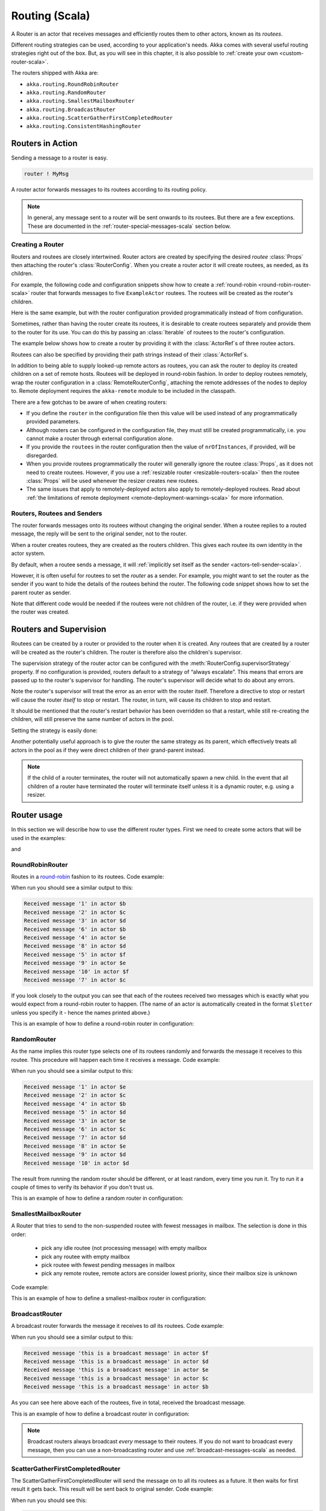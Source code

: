 
.. _routing-scala:

Routing (Scala)
===============

A Router is an actor that receives messages and efficiently routes them to other actors, known as
its *routees*.

Different routing strategies can be used, according to your application's needs. Akka comes with
several useful routing strategies right out of the box. But, as you will see in this chapter, it is
also possible to :ref:`create your own <custom-router-scala>`.

The routers shipped with Akka are:

* ``akka.routing.RoundRobinRouter``
* ``akka.routing.RandomRouter``
* ``akka.routing.SmallestMailboxRouter``
* ``akka.routing.BroadcastRouter``
* ``akka.routing.ScatterGatherFirstCompletedRouter``
* ``akka.routing.ConsistentHashingRouter``

Routers in Action
^^^^^^^^^^^^^^^^^

Sending a message to a router is easy.

.. code-block:: scala

  router ! MyMsg

A router actor forwards messages to its routees according to its routing policy.

.. note::

    In general, any message sent to a router will be sent onwards to its routees. But there are a
    few exceptions. These are documented in the :ref:`router-special-messages-scala` section below.

Creating a Router
*****************

Routers and routees are closely intertwined. Router actors are created by specifying the desired
*routee* :class:`Props` then attaching the router's :class:`RouterConfig`. When you create a router
actor it will create routees, as needed, as its children.

For example, the following code and configuration snippets show how to create a :ref:`round-robin
<round-robin-router-scala>` router that forwards messages to five ``ExampleActor`` routees. The
routees will be created as the router's children.

.. includecode:: code/docs/routing/RouterViaConfigDocSpec.scala#config-round-robin

.. includecode:: code/docs/routing/RouterViaConfigDocSpec.scala#configurableRouting

Here is the same example, but with the router configuration provided programmatically instead of
from configuration.

.. includecode:: code/docs/routing/RouterViaProgramExample.scala#programmaticRoutingNrOfInstances

Sometimes, rather than having the router create its routees, it is desirable to create routees
separately and provide them to the router for its use. You can do this by passing an
:class:`Iterable` of routees to the router's configuration.

The example below shows how to create a router by providing it with the :class:`ActorRef`\s of three
routee actors.

.. includecode:: code/docs/routing/RouterViaProgramExample.scala#programmaticRoutingRoutees

Routees can also be specified by providing their path strings instead of their :class:`ActorRef`\s.

.. includecode:: code/docs/routing/RouterViaProgramDocSpec.scala#programmaticRoutingRouteePaths

In addition to being able to supply looked-up remote actors as routees, you can ask the router to
deploy its created children on a set of remote hosts. Routees will be deployed in round-robin
fashion. In order to deploy routees remotely, wrap the router configuration in a
:class:`RemoteRouterConfig`, attaching the remote addresses of the nodes to deploy to. Remote
deployment requires the ``akka-remote`` module to be included in the classpath.

.. includecode:: code/docs/routing/RouterViaProgramExample.scala#remoteRoutees

There are a few gotchas to be aware of when creating routers:

* If you define the ``router`` in the configuration file then this value will be used instead of any
  programmatically provided parameters.
* Although routers can be configured in the configuration file, they must still be created
  programmatically, i.e. you cannot make a router through external configuration alone.
* If you provide the ``routees`` in the router configuration then
  the value of ``nrOfInstances``, if provided, will be disregarded.
* When you provide routees programmatically the router will generally ignore the routee
  :class:`Props`, as it does not need to create routees. However, if you use a :ref:`resizable
  router <resizable-routers-scala>` then the routee :class:`Props` will be used whenever the
  resizer creates new routees.
* The same issues that apply to remotely-deployed actors also apply to remotely-deployed routees.
  Read about :ref:`the limitations of remote deployment <remote-deployment-warnings-scala>` for
  more information.

Routers, Routees and Senders
****************************

The router forwards messages onto its routees without changing the original sender. When a routee
replies to a routed message, the reply will be sent to the original sender, not to the router.

When a router creates routees, they are created as the routers children. This gives each routee its
own identity in the actor system.

By default, when a routee sends a message, it will :ref:`implicitly set itself as the sender
<actors-tell-sender-scala>`.

.. includecode:: code/docs/actor/ActorDocSpec.scala#reply-without-sender

However, it is often useful for routees to set the *router* as a sender. For example, you might want
to set the router as the sender if you want to hide the details of the routees behind the router.
The following code snippet shows how to set the parent router as sender.

.. includecode:: code/docs/actor/ActorDocSpec.scala#reply-with-sender

Note that different code would be needed if the routees were not children of the router, i.e. if
they were provided when the router was created.

Routers and Supervision
^^^^^^^^^^^^^^^^^^^^^^^

Routees can be created by a router or provided to the router when it is created. Any routees that
are created by a router will be created as the router's children. The router is therefore also the
children's supervisor.

The supervision strategy of the router actor can be configured with the
:meth:`RouterConfig.supervisorStrategy` property. If no configuration is provided, routers default
to a strategy of “always escalate”. This means that errors are passed up to the router's supervisor
for handling. The router's supervisor will decide what to do about any errors.

Note the router's supervisor will treat the error as an error with the router itself. Therefore a
directive to stop or restart will cause the router *itself* to stop or restart. The router, in
turn, will cause its children to stop and restart.

It should be mentioned that the router's restart behavior has been overridden so that a restart,
while still re-creating the children, will still preserve the same number of actors in the pool.

Setting the strategy is easily done:

.. includecode:: ../../../akka-actor-tests/src/test/scala/akka/routing/RoutingSpec.scala#supervision
   :include: supervision
   :exclude: custom-strategy

Another potentially useful approach is to give the router the same strategy as
its parent, which effectively treats all actors in the pool as if they were
direct children of their grand-parent instead.

.. _note-router-terminated-children-scala:

.. note::

  If the child of a router terminates, the router will not automatically spawn
  a new child. In the event that all children of a router have terminated the
  router will terminate itself unless it is a dynamic router, e.g. using
  a resizer.

Router usage
^^^^^^^^^^^^

In this section we will describe how to use the different router types.
First we need to create some actors that will be used in the examples:

.. includecode:: code/docs/routing/RouterTypeExample.scala#printlnActor

and

.. includecode:: code/docs/routing/RouterTypeExample.scala#fibonacciActor

.. _round-robin-router-scala:

RoundRobinRouter
****************
Routes in a `round-robin <http://en.wikipedia.org/wiki/Round-robin>`_ fashion to its routees.
Code example:

.. includecode:: code/docs/routing/RouterTypeExample.scala#roundRobinRouter

When run you should see a similar output to this:

.. code-block:: scala

  Received message '1' in actor $b
  Received message '2' in actor $c
  Received message '3' in actor $d
  Received message '6' in actor $b
  Received message '4' in actor $e
  Received message '8' in actor $d
  Received message '5' in actor $f
  Received message '9' in actor $e
  Received message '10' in actor $f
  Received message '7' in actor $c

If you look closely to the output you can see that each of the routees received two messages which
is exactly what you would expect from a round-robin router to happen.
(The name of an actor is automatically created in the format ``$letter`` unless you specify it -
hence the names printed above.)

This is an example of how to define a round-robin router in configuration:

.. includecode:: code/docs/routing/RouterViaConfigDocSpec.scala#config-round-robin

RandomRouter
************
As the name implies this router type selects one of its routees randomly and forwards
the message it receives to this routee.
This procedure will happen each time it receives a message.
Code example:

.. includecode:: code/docs/routing/RouterTypeExample.scala#randomRouter

When run you should see a similar output to this:

.. code-block:: scala

  Received message '1' in actor $e
  Received message '2' in actor $c
  Received message '4' in actor $b
  Received message '5' in actor $d
  Received message '3' in actor $e
  Received message '6' in actor $c
  Received message '7' in actor $d
  Received message '8' in actor $e
  Received message '9' in actor $d
  Received message '10' in actor $d

The result from running the random router should be different, or at least random, every time you run it.
Try to run it a couple of times to verify its behavior if you don't trust us.

This is an example of how to define a random router in configuration:

.. includecode:: code/docs/routing/RouterViaConfigDocSpec.scala#config-random

SmallestMailboxRouter
*********************
A Router that tries to send to the non-suspended routee with fewest messages in mailbox.
The selection is done in this order:

 * pick any idle routee (not processing message) with empty mailbox
 * pick any routee with empty mailbox
 * pick routee with fewest pending messages in mailbox
 * pick any remote routee, remote actors are consider lowest priority,
   since their mailbox size is unknown

Code example:

.. includecode:: code/docs/routing/RouterTypeExample.scala#smallestMailboxRouter


This is an example of how to define a smallest-mailbox router in configuration:

.. includecode:: code/docs/routing/RouterViaConfigDocSpec.scala#config-smallest-mailbox

BroadcastRouter
***************
A broadcast router forwards the message it receives to *all* its routees.
Code example:

.. includecode:: code/docs/routing/RouterTypeExample.scala#broadcastRouter

When run you should see a similar output to this:

.. code-block:: scala

  Received message 'this is a broadcast message' in actor $f
  Received message 'this is a broadcast message' in actor $d
  Received message 'this is a broadcast message' in actor $e
  Received message 'this is a broadcast message' in actor $c
  Received message 'this is a broadcast message' in actor $b

As you can see here above each of the routees, five in total, received the broadcast message.

This is an example of how to define a broadcast router in configuration:

.. includecode:: code/docs/routing/RouterViaConfigDocSpec.scala#config-broadcast

.. note::

  Broadcast routers always broadcast *every* message to their routees. If you do not want to
  broadcast every message, then you can use a non-broadcasting router and use
  :ref:`broadcast-messages-scala` as needed.


ScatterGatherFirstCompletedRouter
*********************************
The ScatterGatherFirstCompletedRouter will send the message on to all its routees as a future.
It then waits for first result it gets back. This result will be sent back to original sender.
Code example:

.. includecode:: code/docs/routing/RouterTypeExample.scala#scatterGatherFirstCompletedRouter

When run you should see this:

.. code-block:: scala

  The result of calculating Fibonacci for 10 is 55

From the output above you can't really see that all the routees performed the calculation, but they did!
The result you see is from the first routee that returned its calculation to the router.

This is an example of how to define a scatter-gather router in configuration:

.. includecode:: code/docs/routing/RouterViaConfigDocSpec.scala#config-scatter-gather


ConsistentHashingRouter
***********************

The ConsistentHashingRouter uses `consistent hashing <http://en.wikipedia.org/wiki/Consistent_hashing>`_
to select a connection based on the sent message. This 
`article <http://weblogs.java.net/blog/tomwhite/archive/2007/11/consistent_hash.html>`_ gives good 
insight into how consistent hashing is implemented.

There is 3 ways to define what data to use for the consistent hash key.

* You can define ``hashMapping`` of the router to map incoming
  messages to their consistent hash key. This makes the decision
  transparent for the sender.

* The messages may implement ``akka.routing.ConsistentHashingRouter.ConsistentHashable``.
  The key is part of the message and it's convenient to define it together
  with the message definition.
 
* The messages can be be wrapped in a ``akka.routing.ConsistentHashingRouter.ConsistentHashableEnvelope``
  to define what data to use for the consistent hash key. The sender knows
  the key to use.
 
These ways to define the consistent hash key can be use together and at
the same time for one router. The ``hashMapping`` is tried first.

Code example:

.. includecode:: code/docs/routing/ConsistentHashingRouterDocSpec.scala#cache-actor

.. includecode:: code/docs/routing/ConsistentHashingRouterDocSpec.scala#consistent-hashing-router

In the above example you see that the ``Get`` message implements ``ConsistentHashable`` itself,
while the ``Entry`` message is wrapped in a ``ConsistentHashableEnvelope``. The ``Evict``
message is handled by the ``hashMapping`` partial function.

This is an example of how to define a consistent-hashing router in configuration:

.. includecode:: code/docs/routing/RouterViaConfigDocSpec.scala#config-consistent-hashing

.. _router-special-messages-scala:

Handling for Special Messages
^^^^^^^^^^^^^^^^^^^^^^^^^^^^^

Most messages sent to routers will be forwarded according to the routers' usual routing rules.
However there are a few types of messages that have special behavior.

.. _broadcast-messages-scala:

Broadcast Messages
******************

A ``Broadcast`` message can be used to send a message to *all* of a router's routees. When a router
receives a ``Broadcast`` message, it will broadcast that message's *payload* to all routees, no
matter how that router would normally route its messages.

The example below shows how you would use a ``Broadcast`` message to send a very important message
to every routee of a router.

.. includecode:: code/docs/routing/RouterViaProgramDocSpec.scala#broadcastDavyJonesWarning

In this example the router receives the ``Broadcast`` message, extracts its payload
(``"Watch out for Davy Jones' locker"``), and then sends the payload on to all of the router's
routees. It is up to each each routee actor to handle the received payload message.

PoisonPill Messages
*******************

A ``PoisonPill`` message has special handling for all actors, including for routers. When any actor
receives a ``PoisonPill`` message, that actor will be stopped. See the :ref:`poison-pill-scala`
documentation for details.

.. includecode:: code/docs/routing/RouterViaProgramDocSpec.scala#poisonPill

For a router, which normally passes on messages to routees, it is important to realised that
``PoisonPill`` messages are processed by the router only. ``PoisonPill`` messages sent to a router
will *not* be sent on to routees.

However, a ``PoisonPill`` message sent to a router may still affect its routees, because it will
stop the router and when the router stops it also stops its children. Stopping children is normal
actor behavior. The router will stop routees that it has created as children. Each child will
process its current message and then tstop. This may lead to some messages being unprocessed.
See the documentation on :ref:`stopping-actors-scala` for more information.

If you wish to stop a router and its routees, but you would like the routees to first process all
the messages currently in their mailboxes, then you should not send a ``PoisonPill`` message to the
router. Instead you should wrap a ``PoisonPill`` message inside a broadcast message so that each
routee will the ``PoisonPill`` message directly. Note that this will stop all routees, even if the
routees aren't children of the router, i.e. even routees programmatically provided to the router.

.. includecode:: code/docs/routing/RouterViaProgramDocSpec.scala#broadcastPoisonPill

With the code shown above, each routee will receive a ``PoisonPill`` message. Each routee will
continue to process its messages as normal, eventually processing the ``PoisonPill``. This will
cause the routee to stop. After all routees have stopped the router will itself be :ref:`stopped
automatically <note-router-terminated-children-scala>` unless it is a dynamic router, e.g. using
a resizer.

.. note::

  Brendan W McAdams' excellent blog post `Distributing Akka Workloads - And Shutting Down Afterwards
  <http://blog.evilmonkeylabs.com/2013/01/17/Distributing_Akka_Workloads_And_Shutting_Down_After/>`_
  discusses in more detail how ``PoisonPill`` messages can be used to shut down routers and routees.

Kill Messages
*************

``Kill`` messages are another type of message that has special handling. See
:ref:`killing-actors-scala` for general information about how actors handle ``Kill`` messages.

When a ``Kill`` message is sent to a router the router processes the message internally, and does
*not* send it on to its routees. The router will throw an :class:`ActorKilledException` and fail. It
will then be either resumed, restarted or terminated, depending how it is supervised.

Routees that are children of the router will also be suspended, and will be affected by the
supervision directive that is applied to the router. Routees that are not the routers children, i.e.
those that were created externally to the router, will not be affected.

.. includecode:: code/docs/routing/RouterViaProgramDocSpec.scala#kill

As with the ``PoisonPill`` message, there is a distinction between killing a router, which
indirectly kills its children (who happen to be routees), and killing routees directly (some of whom
may not be children.) To kill routees directly the router should be sent a ``Kill`` message wrapped
in a ``Broadcast`` message.

.. includecode:: code/docs/routing/RouterViaProgramDocSpec.scala#broadcastKill

.. _resizable-routers-scala:

Dynamically Resizable Routers
^^^^^^^^^^^^^^^^^^^^^^^^^^^^^

All routers can be used with a fixed number of routees or with a resize strategy to adjust the number
of routees dynamically.

This is an example of how to create a resizable router that is defined in configuration:

.. includecode:: code/docs/routing/RouterViaConfigDocSpec.scala#config-resize

.. includecode:: code/docs/routing/RouterViaConfigDocSpec.scala#configurableRoutingWithResizer

Several more configuration options are available and described in ``akka.actor.deployment.default.resizer``
section of the reference :ref:`configuration`.

This is an example of how to programmatically create a resizable router:

.. includecode:: code/docs/routing/RouterViaProgramExample.scala#programmaticRoutingWithResizer

*It is also worth pointing out that if you define the ``router`` in the configuration file then this value
will be used instead of any programmatically sent parameters.*

.. note::

  Resizing is triggered by sending messages to the actor pool, but it is not
  completed synchronously; instead a message is sent to the “head”
  :class:`Router` to perform the size change. Thus you cannot rely on resizing
  to instantaneously create new workers when all others are busy, because the
  message just sent will be queued to the mailbox of a busy actor. To remedy
  this, configure the pool to use a balancing dispatcher, see `Configuring
  Dispatchers`_ for more information.

.. _router-design-scala:

How Routing is Designed within Akka
^^^^^^^^^^^^^^^^^^^^^^^^^^^^^^^^^^^

On the surface routers look like normal actors, but they are actually implemented differently.
Routers are designed to be extremely efficient at receiving messages and passing them quickly on to
routees.

A normal actor can be used for routing messages, but an actor's single-threaded processing can
become a bottleneck. Routers can achieve much higher throughput with an optimization to the usual
message-processing pipeline that allows concurrent routing. This is achieved by embedding routers'
routing logic directly in their :class:`ActorRef` rather than in the router actor. Messages sent to
a router's :class:`ActorRef` can be immediately routed to the routee, bypassing the single-threaded
router actor entirely.

The cost to this is, of course, that the internals of routing code are more complicated than if
routers were implemented with normal actors. Fortunately all of this complexity is invisible to
consumers of the routing API. However, it is something to be aware of when implementing your own
routers.

.. _custom-router-scala:

Custom Router
^^^^^^^^^^^^^

You can create your own router should you not find any of the ones provided by Akka sufficient for your needs.
In order to roll your own router you have to fulfill certain criteria which are explained in this section.

Before creating your own router you should consider whether a normal actor with router-like
behavior might do the job just as well as a full-blown router. As explained
:ref:`above <router-design-scala>`, the primary benefit of routers over normal actors is their
higher performance. But they are somewhat more complicated to write than normal actors. Therefore if
lower maximum throughput is acceptable in your application you may wish to stick with traditional
actors. This section, however, assumes that you wish to get maximum performance and so demonstrates
how you can create your own router.

The router created in this example is a simple vote counter. It will route the votes to specific vote counter actors.
In this case we only have two parties the Republicans and the Democrats. We would like a router that forwards all
democrat related messages to the Democrat actor and all republican related messages to the Republican actor.

We begin with defining the class:

.. includecode:: ../../../akka-actor-tests/src/test/scala/akka/routing/RoutingSpec.scala#crRouter
   :exclude: crRoute

The next step is to implement the ``createRoute`` method in the class just defined:

.. includecode:: ../../../akka-actor-tests/src/test/scala/akka/routing/RoutingSpec.scala#crRoute

As you can see above we start off by creating the routees and put them in a collection.

Make sure that you don't miss to implement the line below as it is *really* important.
It registers the routees internally and failing to call this method will
cause a ``ActorInitializationException`` to be thrown when the router is used.
Therefore always make sure to do the following in your custom router:

.. includecode:: ../../../akka-actor-tests/src/test/scala/akka/routing/RoutingSpec.scala#crRegisterRoutees

The routing logic is where your magic sauce is applied. In our example it inspects the message types
and forwards to the correct routee based on this:

.. includecode:: ../../../akka-actor-tests/src/test/scala/akka/routing/RoutingSpec.scala#crRoutingLogic

As you can see above what's returned in the partial function is a ``List`` of ``Destination(sender, routee)``.
The sender is what "parent" the routee should see - changing this could be useful if you for example want
another actor than the original sender to intermediate the result of the routee (if there is a result).
For more information about how to alter the original sender we refer to the source code of
`ScatterGatherFirstCompletedRouter <https://github.com/akka/akka/blob/master/akka-actor/src/main/scala/akka/routing/Routing.scala#L375>`_

All in all the custom router looks like this:

.. includecode:: ../../../akka-actor-tests/src/test/scala/akka/routing/RoutingSpec.scala#CustomRouter

If you are interested in how to use the VoteCountRouter you can have a look at the test class
`RoutingSpec <https://github.com/akka/akka/blob/master/akka-actor-tests/src/test/scala/akka/routing/RoutingSpec.scala>`_

.. caution::

   When creating a cutom router the resulting RoutedActorRef optimizes the
   sending of the message so that it does NOT go through the router’s mailbox
   unless the route returns an empty recipient set.

   This means that the ``route`` function defined in the ``RouterConfig``
   or the function returned from ``CreateCustomRoute`` in
   ``CustomRouterConfig`` is evaluated concurrently without protection by
   the RoutedActorRef: either provide a reentrant (i.e. pure) implementation
   or do the locking yourself!


Configured Custom Router
************************

It is possible to define configuration properties for custom routers. In the ``router`` property of the deployment
configuration you define the fully qualified class name of the router class. The router class must extend
``akka.routing.RouterConfig`` and have constructor with one ``com.typesafe.config.Config`` parameter.
The deployment section of the configuration is passed to the constructor.

Custom Resizer
**************

A router with dynamically resizable number of routees is implemented by providing a ``akka.routing.Resizer``
in ``resizer`` method of the ``RouterConfig``. See ``akka.routing.DefaultResizer`` for inspiration
of how to write your own resize strategy.

Configuring Dispatchers
^^^^^^^^^^^^^^^^^^^^^^^

The dispatcher for created children of the router will be taken from
:class:`Props` as described in :ref:`dispatchers-scala`. For a dynamic pool it
makes sense to configure the :class:`BalancingDispatcher` if the precise
routing is not so important (i.e. no consistent hashing or round-robin is
required); this enables newly created routees to pick up work immediately by
stealing it from their siblings.

.. note::

   If you provide a collection of actors to route to, then they will still use the same dispatcher
   that was configured for them in their ``Props``, it is not possible to change an actors dispatcher
   after it has been created.

The “head” router cannot always run on the same dispatcher, because it
does not process the same type of messages, hence this special actor does
not use the dispatcher configured in :class:`Props`, but takes the
``routerDispatcher`` from the :class:`RouterConfig` instead, which defaults to
the actor system’s default dispatcher. All standard routers allow setting this
property in their constructor or factory method, custom routers have to
implement the method in a suitable way.

.. includecode:: code/docs/routing/RouterDocSpec.scala#dispatchers

.. note::

   It is not allowed to configure the ``routerDispatcher`` to be a
   :class:`BalancingDispatcher` since the messages meant for the special
   router actor cannot be processed by any other actor.

At first glance there seems to be an overlap between the
:class:`BalancingDispatcher` and Routers, but they complement each other.
The balancing dispatcher is in charge of running the actors while the routers
are in charge of deciding which message goes where. A router can also have
children that span multiple actor systems, even remote ones, but a dispatcher
lives inside a single actor system.

When using a :class:`RoundRobinRouter` with a :class:`BalancingDispatcher`
there are some configuration settings to take into account.

- There can only be ``nr-of-instances`` messages being processed at the same
  time no matter how many threads are configured for the
  :class:`BalancingDispatcher`.

- Having ``throughput`` set to a low number makes no sense since you will only
  be handing off to another actor that processes the same :class:`MailBox`
  as yourself, which can be costly. Either the message just got into the
  mailbox and you can receive it as well as anybody else, or everybody else
  is busy and you are the only one available to receive the message.

- Resizing the number of routees only introduce inertia, since resizing
  is performed at specified intervals, but work stealing is instantaneous.
